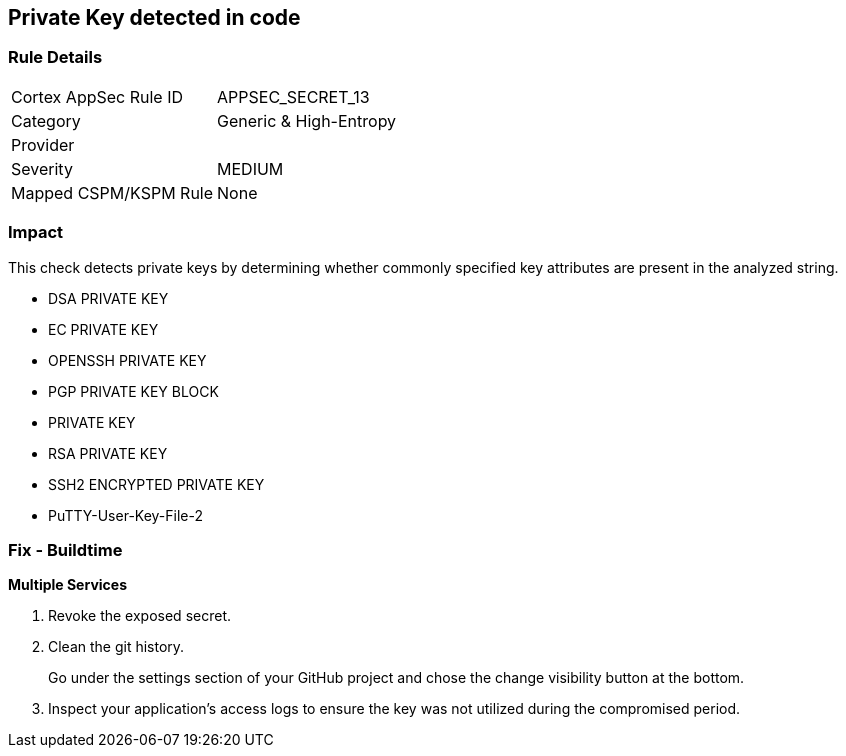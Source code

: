 == Private Key detected in code


=== Rule Details

[cols="1,2"]
|===
|Cortex AppSec Rule ID |APPSEC_SECRET_13
|Category |Generic & High-Entropy
|Provider |
|Severity |MEDIUM
|Mapped CSPM/KSPM Rule |None
|===


=== Impact
This check detects private keys by determining whether commonly specified key attributes are present in the analyzed string.

* DSA PRIVATE KEY
* EC PRIVATE KEY
* OPENSSH PRIVATE KEY
* PGP PRIVATE KEY BLOCK
* PRIVATE KEY
* RSA PRIVATE KEY
* SSH2 ENCRYPTED PRIVATE KEY
* PuTTY-User-Key-File-2


=== Fix - Buildtime


*Multiple Services* 



.  Revoke the exposed secret.

.  Clean the git history.
+
Go under the settings section of your GitHub project and chose the change visibility button at the bottom.

.  Inspect your application's access logs to ensure the key was not utilized during the compromised period.
